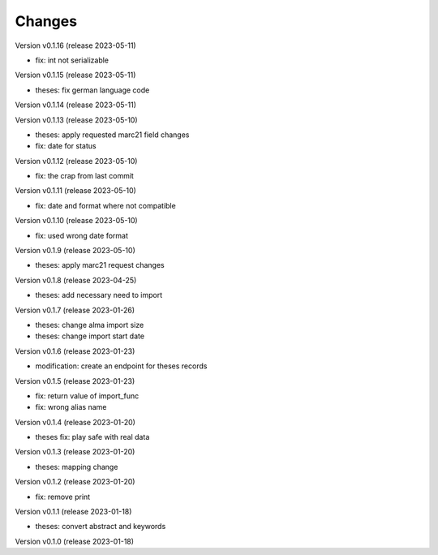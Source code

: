 ..
    Copyright (C) 2022 Graz University of Technology.

    invenio-workflows-tugraz is free software; you can redistribute it and/or
    modify it under the terms of the MIT License; see LICENSE file for more
    details.

Changes
=======

Version v0.1.16 (release 2023-05-11)

- fix: int not serializable


Version v0.1.15 (release 2023-05-11)

- theses: fix german language code


Version v0.1.14 (release 2023-05-11)




Version v0.1.13 (release 2023-05-10)

- theses: apply requested marc21 field changes
- fix: date for status


Version v0.1.12 (release 2023-05-10)

- fix: the crap from last commit


Version v0.1.11 (release 2023-05-10)

- fix: date and format where not compatible


Version v0.1.10 (release 2023-05-10)

- fix: used wrong date format


Version v0.1.9 (release 2023-05-10)

- theses: apply marc21 request changes


Version v0.1.8 (release 2023-04-25)

- theses: add necessary need to import


Version v0.1.7 (release 2023-01-26)

- theses: change alma import size
- theses: change import start date


Version v0.1.6 (release 2023-01-23)

- modification: create an endpoint for theses records


Version v0.1.5 (release 2023-01-23)

- fix: return value of import_func
- fix: wrong alias name


Version v0.1.4 (release 2023-01-20)

- theses fix: play safe with real data


Version v0.1.3 (release 2023-01-20)

- theses: mapping change


Version v0.1.2 (release 2023-01-20)

- fix: remove print


Version v0.1.1 (release 2023-01-18)

- theses: convert abstract and keywords


Version v0.1.0 (release 2023-01-18)




